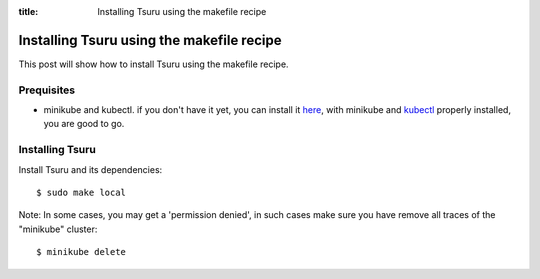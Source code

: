 .. Copyright 2021 tsuru authors. All rights reserved.
   Use of this source code is governed by a BSD-style
   license that can be found in the LICENSE file.

:title: Installing Tsuru using the makefile recipe

.. _installing_tsuru_local:

Installing Tsuru using the makefile recipe
========================================================

This post will show how to install Tsuru using the makefile recipe.

Prequisites
---------------------
* minikube and kubectl. if you don't have it yet, you can install it `here <https://minikube.sigs.k8s.io/docs/start/>`_, with minikube and `kubectl <https://kubernetes.io/docs/tasks/tools/>`_ properly installed, you are good to go.


Installing Tsuru
----------------

Install Tsuru and its dependencies: 

.. highlight:: bash

::

    $ sudo make local


Note: In some cases, you may get a 'permission denied', in such cases make sure you have remove all traces of the "minikube" cluster:

.. highlight:: bash

::

    $ minikube delete
